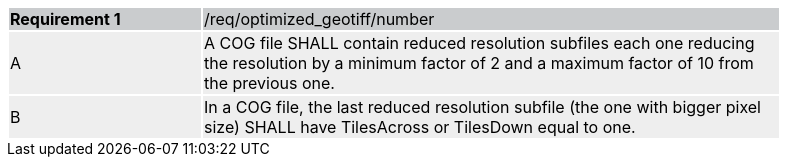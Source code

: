 [[req_optimized-geotiff-number]]
[width="90%",cols="2,6"]
|===
|*Requirement {counter:req-id}* {set:cellbgcolor:#CACCCE}|/req/optimized_geotiff/number
| A {set:cellbgcolor:#EEEEEE} | A COG file SHALL contain reduced resolution subfiles each one reducing the resolution by a minimum factor of 2 and a maximum factor of 10 from the previous one.
| B {set:cellbgcolor:#EEEEEE} | In a COG file, the last reduced resolution subfile (the one with bigger pixel size) SHALL have TilesAcross or TilesDown equal to one.
|===


